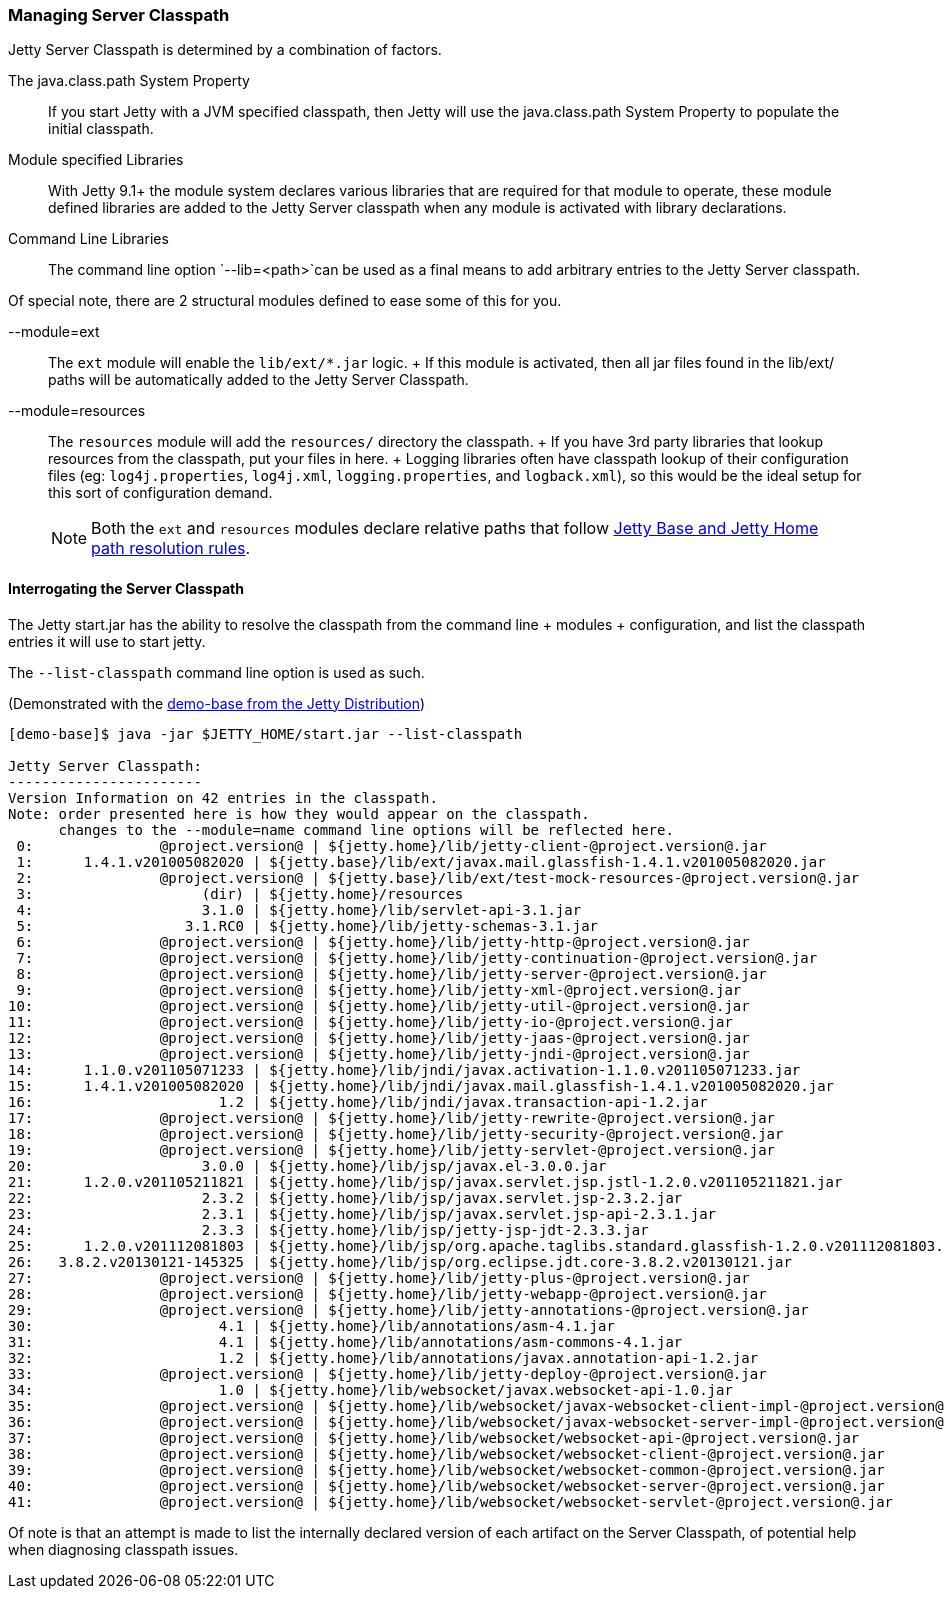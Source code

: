 //  ========================================================================
//  Copyright (c) 1995-2016 Mort Bay Consulting Pty. Ltd.
//  ========================================================================
//  All rights reserved. This program and the accompanying materials
//  are made available under the terms of the Eclipse Public License v1.0
//  and Apache License v2.0 which accompanies this distribution.
//
//      The Eclipse Public License is available at
//      http://www.eclipse.org/legal/epl-v10.html
//
//      The Apache License v2.0 is available at
//      http://www.opensource.org/licenses/apache2.0.php
//
//  You may elect to redistribute this code under either of these licenses.
//  ========================================================================

[[startup-classpath]]
=== Managing Server Classpath

Jetty Server Classpath is determined by a combination of factors.

The java.class.path System Property::
  If you start Jetty with a JVM specified classpath, then Jetty will use
  the java.class.path System Property to populate the initial classpath.
Module specified Libraries::
  With Jetty 9.1+ the module system declares various libraries that are
  required for that module to operate, these module defined libraries
  are added to the Jetty Server classpath when any module is activated
  with library declarations.
Command Line Libraries::
  The command line option `--lib=<path>`can be used as a final means to
  add arbitrary entries to the Jetty Server classpath.

Of special note, there are 2 structural modules defined to ease some of
this for you.

--module=ext::
  The `ext` module will enable the `lib/ext/*.jar` logic.
  +
  If this module is activated, then all jar files found in the lib/ext/
  paths will be automatically added to the Jetty Server Classpath.
--module=resources::
  The `resources` module will add the `resources/` directory the
  classpath.
  +
  If you have 3rd party libraries that lookup resources from the
  classpath, put your files in here.
  +
  Logging libraries often have classpath lookup of their configuration
  files (eg: `log4j.properties`, `log4j.xml`, `logging.properties`, and
  `logback.xml`), so this would be the ideal setup for this sort of
  configuration demand.

____
[NOTE]
Both the `ext` and `resources` modules declare relative paths that follow link:#base-vs-home-resolution[Jetty Base and Jetty Home path resolution rules].
____

==== Interrogating the Server Classpath

The Jetty start.jar has the ability to resolve the classpath from the
command line + modules + configuration, and list the classpath entries
it will use to start jetty.

The `--list-classpath` command line option is used as such.

(Demonstrated with the link:#demo-base[demo-base from the Jetty
Distribution])

....
[demo-base]$ java -jar $JETTY_HOME/start.jar --list-classpath

Jetty Server Classpath:
-----------------------
Version Information on 42 entries in the classpath.
Note: order presented here is how they would appear on the classpath.
      changes to the --module=name command line options will be reflected here.
 0:               @project.version@ | ${jetty.home}/lib/jetty-client-@project.version@.jar
 1:      1.4.1.v201005082020 | ${jetty.base}/lib/ext/javax.mail.glassfish-1.4.1.v201005082020.jar
 2:               @project.version@ | ${jetty.base}/lib/ext/test-mock-resources-@project.version@.jar
 3:                    (dir) | ${jetty.home}/resources
 4:                    3.1.0 | ${jetty.home}/lib/servlet-api-3.1.jar
 5:                  3.1.RC0 | ${jetty.home}/lib/jetty-schemas-3.1.jar
 6:               @project.version@ | ${jetty.home}/lib/jetty-http-@project.version@.jar
 7:               @project.version@ | ${jetty.home}/lib/jetty-continuation-@project.version@.jar
 8:               @project.version@ | ${jetty.home}/lib/jetty-server-@project.version@.jar
 9:               @project.version@ | ${jetty.home}/lib/jetty-xml-@project.version@.jar
10:               @project.version@ | ${jetty.home}/lib/jetty-util-@project.version@.jar
11:               @project.version@ | ${jetty.home}/lib/jetty-io-@project.version@.jar
12:               @project.version@ | ${jetty.home}/lib/jetty-jaas-@project.version@.jar
13:               @project.version@ | ${jetty.home}/lib/jetty-jndi-@project.version@.jar
14:      1.1.0.v201105071233 | ${jetty.home}/lib/jndi/javax.activation-1.1.0.v201105071233.jar
15:      1.4.1.v201005082020 | ${jetty.home}/lib/jndi/javax.mail.glassfish-1.4.1.v201005082020.jar
16:                      1.2 | ${jetty.home}/lib/jndi/javax.transaction-api-1.2.jar
17:               @project.version@ | ${jetty.home}/lib/jetty-rewrite-@project.version@.jar
18:               @project.version@ | ${jetty.home}/lib/jetty-security-@project.version@.jar
19:               @project.version@ | ${jetty.home}/lib/jetty-servlet-@project.version@.jar
20:                    3.0.0 | ${jetty.home}/lib/jsp/javax.el-3.0.0.jar
21:      1.2.0.v201105211821 | ${jetty.home}/lib/jsp/javax.servlet.jsp.jstl-1.2.0.v201105211821.jar
22:                    2.3.2 | ${jetty.home}/lib/jsp/javax.servlet.jsp-2.3.2.jar
23:                    2.3.1 | ${jetty.home}/lib/jsp/javax.servlet.jsp-api-2.3.1.jar
24:                    2.3.3 | ${jetty.home}/lib/jsp/jetty-jsp-jdt-2.3.3.jar
25:      1.2.0.v201112081803 | ${jetty.home}/lib/jsp/org.apache.taglibs.standard.glassfish-1.2.0.v201112081803.jar
26:   3.8.2.v20130121-145325 | ${jetty.home}/lib/jsp/org.eclipse.jdt.core-3.8.2.v20130121.jar
27:               @project.version@ | ${jetty.home}/lib/jetty-plus-@project.version@.jar
28:               @project.version@ | ${jetty.home}/lib/jetty-webapp-@project.version@.jar
29:               @project.version@ | ${jetty.home}/lib/jetty-annotations-@project.version@.jar
30:                      4.1 | ${jetty.home}/lib/annotations/asm-4.1.jar
31:                      4.1 | ${jetty.home}/lib/annotations/asm-commons-4.1.jar
32:                      1.2 | ${jetty.home}/lib/annotations/javax.annotation-api-1.2.jar
33:               @project.version@ | ${jetty.home}/lib/jetty-deploy-@project.version@.jar
34:                      1.0 | ${jetty.home}/lib/websocket/javax.websocket-api-1.0.jar
35:               @project.version@ | ${jetty.home}/lib/websocket/javax-websocket-client-impl-@project.version@.jar
36:               @project.version@ | ${jetty.home}/lib/websocket/javax-websocket-server-impl-@project.version@.jar
37:               @project.version@ | ${jetty.home}/lib/websocket/websocket-api-@project.version@.jar
38:               @project.version@ | ${jetty.home}/lib/websocket/websocket-client-@project.version@.jar
39:               @project.version@ | ${jetty.home}/lib/websocket/websocket-common-@project.version@.jar
40:               @project.version@ | ${jetty.home}/lib/websocket/websocket-server-@project.version@.jar
41:               @project.version@ | ${jetty.home}/lib/websocket/websocket-servlet-@project.version@.jar
....

Of note is that an attempt is made to list the internally declared
version of each artifact on the Server Classpath, of potential help when
diagnosing classpath issues.
